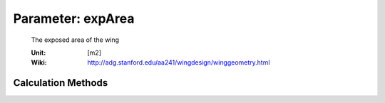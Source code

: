 .. _htp.expArea:

Parameter: expArea
^^^^^^^^^^^^^^^^^^^^^^^^^^^^^^^^^^^^^^^^^^^^^^^^^^^^^^^^

    The exposed area of the wing
    
    :Unit: [m2] 
    :Wiki: http://adg.stanford.edu/aa241/wingdesign/winggeometry.html
    

Calculation Methods
"""""""""""""""""""""""""""""""""""""""""""""""""""""""
.. automethod:: VAMPzero.Component.Wing.Geometry.expArea.expArea.calc


   :Dependencies: 
   * :ref:`htp.refArea`
   * :ref:`htp.cRoot`
   * :ref:`fuselage.dfus`
   * :ref:`htp.phiLE`
   * :ref:`htp.phiTE`
   * :ref:`htp.zRoot`


   :Sensitivities: 
.. image:: calc.jpg 
   :width: 80% 


